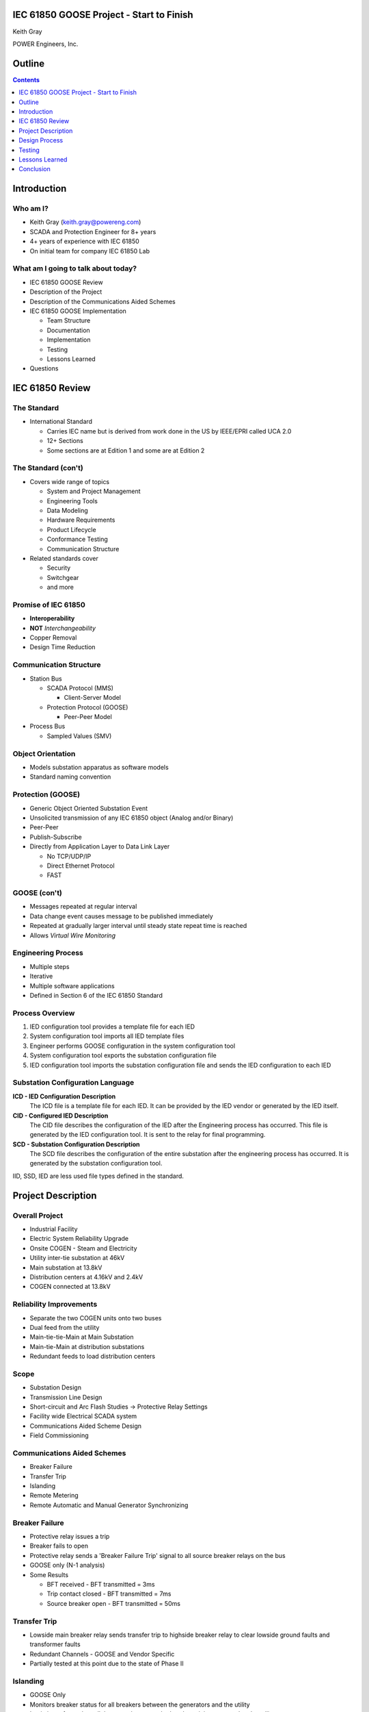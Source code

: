 .. NWPPA Alaska 2013 Presentation
   Created by Keith Gray keith.gray at powereng dot com

IEC 61850 GOOSE Project - Start to Finish
=========================================

Keith Gray

POWER Engineers, Inc.

.. image:: static/power-logo.png

Outline
=======

.. contents::
   :depth: 1

Introduction
============

Who am I?
---------

* Keith Gray (keith.gray@powereng.com)
* SCADA and Protection Engineer for 8+ years
* 4+ years of experience with IEC 61850
* On initial team for company IEC 61850 Lab

What am I going to talk about today?
------------------------------------

* IEC 61850 GOOSE Review
* Description of the Project
* Description of the Communications Aided Schemes
* IEC 61850 GOOSE Implementation

  * Team Structure
  * Documentation
  * Implementation
  * Testing
  * Lessons Learned

* Questions

IEC 61850 Review
=================

The Standard
------------

* International Standard

  * Carries IEC name but is derived from work done in the US
    by IEEE/EPRI called UCA 2.0
  * 12+ Sections
  * Some sections are at Edition 1 and some are at Edition 2
  
The Standard (con't)
--------------------

* Covers wide range of topics

  * System and Project Management
  * Engineering Tools
  * Data Modeling
  * Hardware Requirements
  * Product Lifecycle
  * Conformance Testing
  * Communication Structure

* Related standards cover

  * Security
  * Switchgear
  * and more

Promise of IEC 61850
--------------------

* **Interoperability**
* **NOT** *Interchangeability*
* Copper Removal
* Design Time Reduction

Communication Structure
-----------------------

* Station Bus

  * SCADA Protocol (MMS)

    * Client-Server Model

  * Protection Protocol (GOOSE)

    * Peer-Peer Model

* Process Bus

  * Sampled Values (SMV)

Object Orientation
------------------

* Models substation apparatus as software models
* Standard naming convention

.. image:: static/breaker-model.png
   :width: 766
   :height: 861
   :scale: 75

Protection (GOOSE)
------------------

* Generic Object Oriented Substation Event
* Unsolicited transmission of any IEC 61850 object (Analog and/or Binary)
* Peer-Peer
* Publish-Subscribe
* Directly from Application Layer to Data Link Layer

  * No TCP/UDP/IP
  * Direct Ethernet Protocol
  * FAST

GOOSE (con't)
-------------

* Messages repeated at regular interval
* Data change event causes message to be published immediately
* Repeated at gradually larger interval until steady state repeat time
  is reached
* Allows *Virtual Wire Monitoring*

.. image:: static/goose-timing-example.png
   :width: 1325
   :height: 800
   :scale: 70

Engineering Process
-------------------

* Multiple steps
* Iterative
* Multiple software applications
* Defined in Section 6 of the IEC 61850 Standard

Process Overview
----------------

#. IED configuration tool provides a template file for each IED
#. System configuration tool imports all IED template files
#. Engineer performs GOOSE configuration in the system configuration tool
#. System configuration tool exports the substation configuration file
#. IED configuration tool imports the substation configuration file and
   sends the IED configuration to each IED

Substation Configuration Language
---------------------------------

**ICD - IED Configuration Description**
  The ICD file is a template file for each IED. It can be provided by
  the IED vendor or generated by the IED itself.

**CID - Configured IED Description**
  The CID file describes the configuration of the IED after the Engineering
  process has occurred. This file is generated by the IED
  configuration tool. It is sent to the relay for final programming.

**SCD - Substation Configuration Description**
  The SCD file describes the configuration of the entire substation after
  the engineering process has occurred. It is generated by the substation
  configuration tool.

IID, SSD, IED are less used file types defined in the standard.

Project Description
===================

Overall Project
---------------

* Industrial Facility
* Electric System Reliability Upgrade
* Onsite COGEN - Steam and Electricity
* Utility inter-tie substation at 46kV
* Main substation at 13.8kV
* Distribution centers at 4.16kV and 2.4kV
* COGEN connected at 13.8kV

Reliability Improvements
------------------------

* Separate the two COGEN units onto two buses
* Dual feed from the utility
* Main-tie-tie-Main at Main Substation
* Main-tie-Main at distribution substations
* Redundant feeds to load distribution centers

Scope
-----

* Substation Design
* Transmission Line Design
* Short-circuit and Arc Flash Studies -> Protective Relay Settings
* Facility wide Electrical SCADA system
* Communications Aided Scheme Design
* Field Commissioning

Communications Aided Schemes
----------------------------

* Breaker Failure
* Transfer Trip
* Islanding
* Remote Metering
* Remote Automatic and Manual Generator Synchronizing

Breaker Failure
---------------

* Protective relay issues a trip
* Breaker fails to open
* Protective relay sends a 'Breaker Failure Trip' signal to all source
  breaker relays on the bus
* GOOSE only (N-1 analysis)
* Some Results

  * BFT received - BFT transmitted = 3ms
  * Trip contact closed - BFT transmitted = 7ms
  * Source breaker open - BFT transmitted = 50ms

Transfer Trip
-------------

* Lowside main breaker relay sends transfer trip to highside breaker relay
  to clear lowside ground faults and transformer faults
* Redundant Channels - GOOSE and Vendor Specific
* Partially tested at this point due to the state of Phase II

Islanding
---------

* GOOSE Only
* Monitors breaker status for all breakers between the generators and the
  utility
* Logic is performed to tell the control system whether the unit is
  connected to the utility or not

Remote Metering
---------------

* GOOSE Only
* Analog data is transmitted from the main transformers to the CoGen
  where net metering calculations are performed
* Net metering values are sent to the DCS

Generator Synchronization
-------------------------

* Breaker statuses are monitored to determine which generator to control
* Automatic synchronizing done via GOOSE
* Manual synchronizing done via vendor specific protocol

Design Process
==============

Functional Specifications
-------------------------

* Each scheme is documented in a separate functional specification
* How should the scheme work
* Transmit/Receive GOOSE message contents
* LED/Pushbutton/Display Message definitions
* Hardware I/O
* How should it fail
* SCADA
* Test Mode
* SER

Functional Specification Example
--------------------------------

.. image:: static/functional-spec-3.png


GOOSE Mapping Spreadsheet
-------------------------

* Developed in two stages because the actual relay settings are not 
  known at this time

  #. Everything but specific relay word bits

     * In Parallel to the functional specification

  #. Relay word bits

     * After bits have been assigned by relay programmer

* Transmitting Relays on the left
* Receiving relays across the top
* Intersection shows the mapped data

.. image:: static/goose-spreadsheet.png
   :width: 948
   :height: 211
   :scale: 150

Logic Diagrams
--------------

* Derived from the functional specification and GOOSE spreadsheet
* Visual description of the logic used in the Communications Aided Schemes
* Shows GOOSE transmit data and GOOSE receive data

.. image:: static/logic-diagrams.png
   :width: 497
   :height: 185
   :scale: 200

SCD File Engineering
--------------------

* Derived from functional specification and GOOSE spreadsheet
* Perform GOOSE Mapping in Engineering Software

.. image:: static/goose-engineering.png
   :width: 1186
   :height: 427
   :scale: 100

IED Configurations
------------------

* Derived from functional specification, GOOSE spreadsheet, and logic 
  diagrams
* Also includes "normal" protection settings

Test Plans
----------

* Derived from functional specification and GOOSE spreadsheet
* Test normal and failure modes of operation
* May need separate test plans for bench test vs. field test

.. image:: static/test-plan.png
   :width: 614
   :height: 378
   :scale: 175

Document Flow
-------------

.. image:: static/document-flow.svg

Team Structure
--------------

.. image:: static/team-structure.png
   :width: 399
   :height: 166
   :scale: 300

Testing
=======

Site Testing
------------

* Engineers who programmed the system were on site to commission it
* Most, but not all, devices were available and connected
* Unavailable devices were simulated using a test set capable of publishing
  and subscribing to GOOSE messages
* Test plans were followed, variances were noted and reviewed
* SERs were captured at each step in the test plan

Test Mode
---------

* Need a method of testing a relay without causing actions in receiving
  relays
* Similar to test switches
* Only meant to be used when the protected device is out of service

  * Breaker racked out or disconnect switches open
  * Not meant to be use on an in-service relay

* Transmitting relay is placed into test mode
* Test mode indication is transmitted with each GOOSE message
* If test mode is enabled, the receiving relay ignores the data in the
  incoming GOOSE message
* All receiving relays indicate they see the transmitting relay in test mode
* SCADA indicates a relay is in test mode and that all receiving relays
  agree

Network Testing
---------------

* Network is now part of the protection/automation system and needs to be
  tested accordingly
* What to test?

.. image:: static/network-testing.png

Lessons Learned
===============

Project Status
--------------

* Phase I is complete
* Phase II is being programmed

Technical Challenges
--------------------

* Always map the quality associated with each piece of data in a 
  GOOSE dataset

  * Settings Change Failure Mode

* Watch out for form 'a' contacts during a loss of relay power

  * Relay still has enough 'juice' to send the state change via 
    communications

* Incompatibilities still exist between manufacturers. It is safer
  to map all properties individually than as a structure

  * Test set and relay mis-match

* Use different logic variables for different schemes, even if
  they appear to be doing the same thing

  * Allows you the freedom to make changes to one scheme without affecting
    the other scheme
* Even if the PU/DO times are 0, map the timer output rather than the input

  * Saves time later if you decide to make PU or DO nonzero

* SER lists may not allow enough points to monitor everything
* IEDs have limits to the number of transmit and receive GOOSE messages
  they can accept
* Double check the desired communications failure state

Non-Technical Challenges
------------------------

* Expertise

  * Facility engineering and maintenance personnel probably won't know how
    to investigate a problem and therefore fix it

* Interaction between different disciplines

  * SCADA/Protection/Substations/Testing

Conclusion
==========

.. contents::
   :depth: 1


